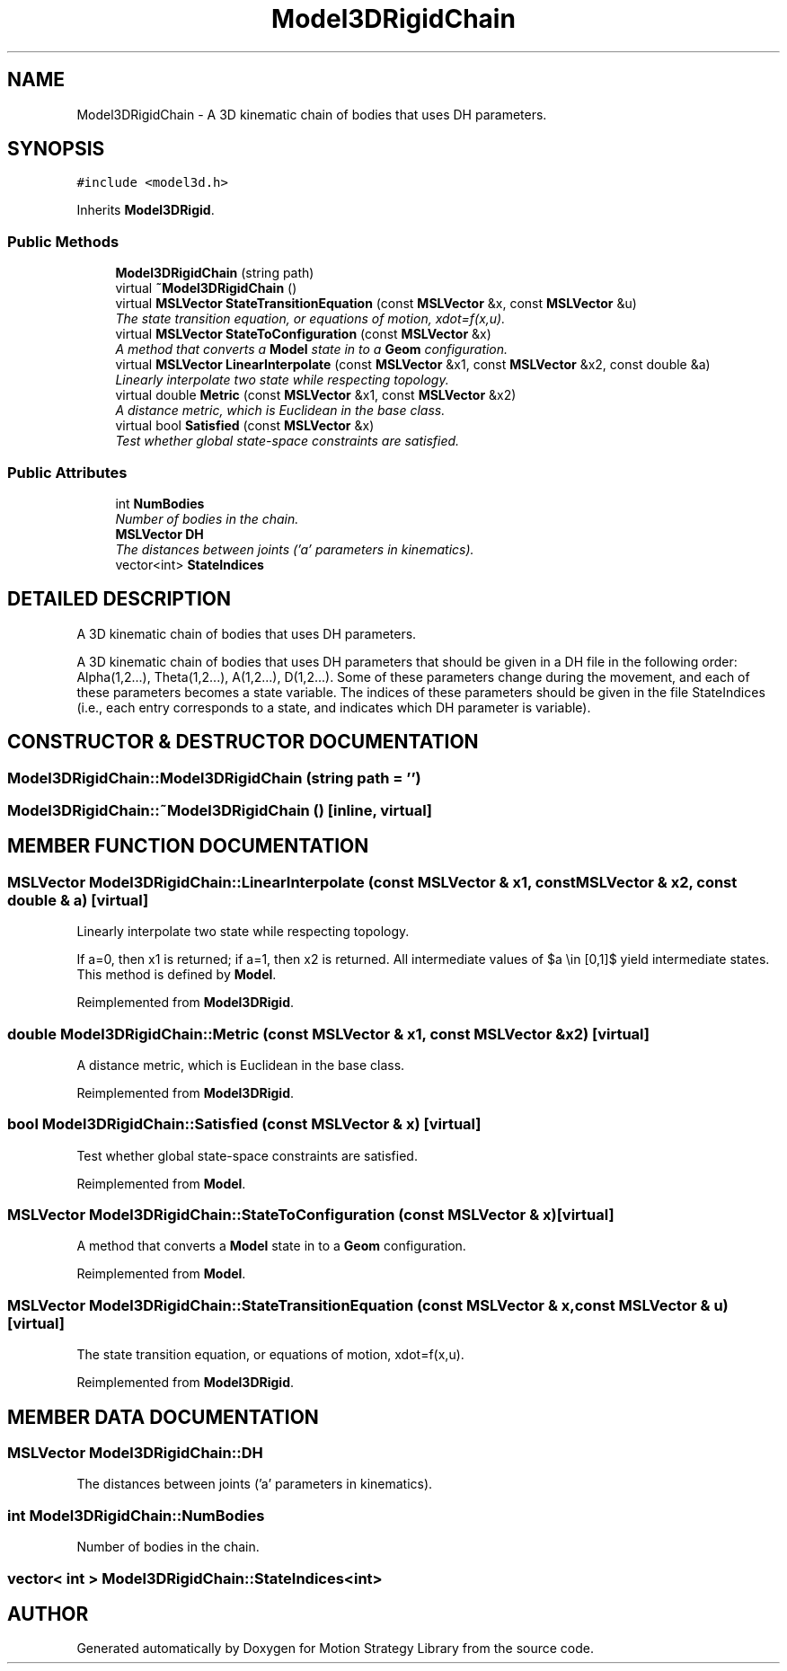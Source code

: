 .TH "Model3DRigidChain" 3 "26 Feb 2002" "Motion Strategy Library" \" -*- nroff -*-
.ad l
.nh
.SH NAME
Model3DRigidChain \- A 3D kinematic chain of bodies that uses DH parameters. 
.SH SYNOPSIS
.br
.PP
\fC#include <model3d.h>\fP
.PP
Inherits \fBModel3DRigid\fP.
.PP
.SS "Public Methods"

.in +1c
.ti -1c
.RI "\fBModel3DRigidChain\fP (string path)"
.br
.ti -1c
.RI "virtual \fB~Model3DRigidChain\fP ()"
.br
.ti -1c
.RI "virtual \fBMSLVector\fP \fBStateTransitionEquation\fP (const \fBMSLVector\fP &x, const \fBMSLVector\fP &u)"
.br
.RI "\fIThe state transition equation, or equations of motion, xdot=f(x,u).\fP"
.ti -1c
.RI "virtual \fBMSLVector\fP \fBStateToConfiguration\fP (const \fBMSLVector\fP &x)"
.br
.RI "\fIA method that converts a \fBModel\fP state in to a \fBGeom\fP configuration.\fP"
.ti -1c
.RI "virtual \fBMSLVector\fP \fBLinearInterpolate\fP (const \fBMSLVector\fP &x1, const \fBMSLVector\fP &x2, const double &a)"
.br
.RI "\fILinearly interpolate two state while respecting topology.\fP"
.ti -1c
.RI "virtual double \fBMetric\fP (const \fBMSLVector\fP &x1, const \fBMSLVector\fP &x2)"
.br
.RI "\fIA distance metric, which is Euclidean in the base class.\fP"
.ti -1c
.RI "virtual bool \fBSatisfied\fP (const \fBMSLVector\fP &x)"
.br
.RI "\fITest whether global state-space constraints are satisfied.\fP"
.in -1c
.SS "Public Attributes"

.in +1c
.ti -1c
.RI "int \fBNumBodies\fP"
.br
.RI "\fINumber of bodies in the chain.\fP"
.ti -1c
.RI "\fBMSLVector\fP \fBDH\fP"
.br
.RI "\fIThe distances between joints ('a' parameters in kinematics).\fP"
.ti -1c
.RI "vector<int> \fBStateIndices\fP"
.br
.in -1c
.SH "DETAILED DESCRIPTION"
.PP 
A 3D kinematic chain of bodies that uses DH parameters.
.PP
A 3D kinematic chain of bodies that uses DH parameters that should be given in a DH file in the following order: Alpha(1,2...), Theta(1,2...), A(1,2...), D(1,2...). Some of these parameters change during the movement, and each of these parameters becomes a state variable. The indices of these parameters should be given in the file StateIndices (i.e., each entry corresponds to a state, and indicates which DH parameter is variable). 
.PP
.SH "CONSTRUCTOR & DESTRUCTOR DOCUMENTATION"
.PP 
.SS "Model3DRigidChain::Model3DRigidChain (string path = '')"
.PP
.SS "Model3DRigidChain::~Model3DRigidChain ()\fC [inline, virtual]\fP"
.PP
.SH "MEMBER FUNCTION DOCUMENTATION"
.PP 
.SS "\fBMSLVector\fP Model3DRigidChain::LinearInterpolate (const \fBMSLVector\fP & x1, const \fBMSLVector\fP & x2, const double & a)\fC [virtual]\fP"
.PP
Linearly interpolate two state while respecting topology.
.PP
If a=0, then x1 is returned; if a=1, then x2 is returned. All intermediate values of $a \\in [0,1]$ yield intermediate states. This method is defined by \fBModel\fP. 
.PP
Reimplemented from \fBModel3DRigid\fP.
.SS "double Model3DRigidChain::Metric (const \fBMSLVector\fP & x1, const \fBMSLVector\fP & x2)\fC [virtual]\fP"
.PP
A distance metric, which is Euclidean in the base class.
.PP
Reimplemented from \fBModel3DRigid\fP.
.SS "bool Model3DRigidChain::Satisfied (const \fBMSLVector\fP & x)\fC [virtual]\fP"
.PP
Test whether global state-space constraints are satisfied.
.PP
Reimplemented from \fBModel\fP.
.SS "\fBMSLVector\fP Model3DRigidChain::StateToConfiguration (const \fBMSLVector\fP & x)\fC [virtual]\fP"
.PP
A method that converts a \fBModel\fP state in to a \fBGeom\fP configuration.
.PP
Reimplemented from \fBModel\fP.
.SS "\fBMSLVector\fP Model3DRigidChain::StateTransitionEquation (const \fBMSLVector\fP & x, const \fBMSLVector\fP & u)\fC [virtual]\fP"
.PP
The state transition equation, or equations of motion, xdot=f(x,u).
.PP
Reimplemented from \fBModel3DRigid\fP.
.SH "MEMBER DATA DOCUMENTATION"
.PP 
.SS "\fBMSLVector\fP Model3DRigidChain::DH"
.PP
The distances between joints ('a' parameters in kinematics).
.PP
.SS "int Model3DRigidChain::NumBodies"
.PP
Number of bodies in the chain.
.PP
.SS "vector< int > Model3DRigidChain::StateIndices<int>"
.PP


.SH "AUTHOR"
.PP 
Generated automatically by Doxygen for Motion Strategy Library from the source code.